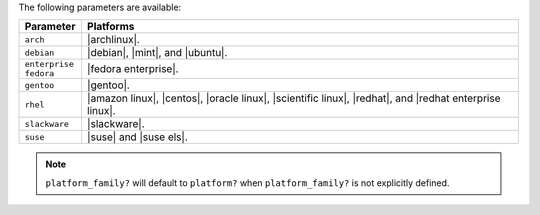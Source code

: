 .. The contents of this file are included in multiple topics.
.. This file should not be changed in a way that hinders its ability to appear in multiple documentation sets.

The following parameters are available:

.. list-table::
   :widths: 60 420
   :header-rows: 1

   * - Parameter
     - Platforms
   * - ``arch``
     - |archlinux|.
   * - ``debian``
     - |debian|, |mint|, and |ubuntu|.
   * - ``enterprise fedora``
     - |fedora enterprise|.
   * - ``gentoo``
     - |gentoo|.
   * - ``rhel``
     - |amazon linux|, |centos|, |oracle linux|, |scientific linux|, |redhat|, and |redhat enterprise linux|.
   * - ``slackware``
     - |slackware|.
   * - ``suse``
     - |suse| and |suse els|.

.. note:: ``platform_family?`` will default to ``platform?`` when ``platform_family?`` is not explicitly defined.

